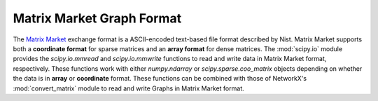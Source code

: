 **************************
Matrix Market Graph Format
**************************

The `Matrix Market`_ exchange format is a ASCII-encoded text-based file format
described by Nist.
Matrix Market supports both a **coordinate format** for sparse matrices and
an **array format** for dense matrices.
The :mod:`scipy.io` module provides the `scipy.io.mmread` and `scipy.io.mmwrite`
functions to read and write data in Matrix Market format, respectively.
These functions work with either `numpy.ndarray` or `scipy.sparse.coo_matrix`
objects depending on whether the data is in **array** or **coordinate** format.
These functions can be combined with those of NetworkX's :mod:`convert_matrix`
module to read and write Graphs in Matrix Market format.

.. _Matrix Market: https://math.nist.gov/MatrixMarket/formats.html

